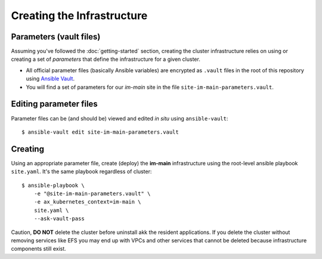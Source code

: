 ***************************
Creating the Infrastructure
***************************

Parameters (vault files)
------------------------

Assuming you've followed the :doc:`getting-started` section, creating the
cluster infrastructure relies on using or creating a set of *parameters* that
define the infrastructure for a given cluster.

*   All official parameter files (basically Ansible variables) are encrypted as
    ``.vault`` files in the root of this repository using `Ansible Vault`_.
*   You will find a set of parameters for our *im-main* site in the file
    ``site-im-main-parameters.vault``.

Editing parameter files
-----------------------

Parameter files can be (and should be) viewed and edited *in situ*
using ``ansible-vault``::

    $ ansible-vault edit site-im-main-parameters.vault

Creating
--------

Using an appropriate parameter file, create (deploy) the **im-main**
infrastructure using the root-level ansible playbook ``site.yaml``.
It's the same playbook regardless of cluster::

    $ ansible-playbook \
        -e "@site-im-main-parameters.vault" \
        -e ax_kubernetes_context=im-main \
        site.yaml \
        --ask-vault-pass

Caution, **DO NOT** delete the cluster before uninstall akk the resident
applications. If you delete the cluster without removing services like EFS
you may end up with VPCs and other services that cannot be deleted because
infrastructure components still exist.

.. _Ansible Vault: https://docs.ansible.com/ansible/latest/user_guide/vault.html
